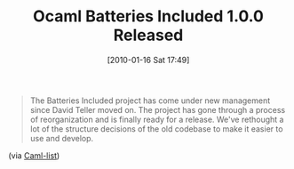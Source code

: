 #+POSTID: 4389
#+DATE: [2010-01-16 Sat 17:49]
#+OPTIONS: toc:nil num:nil todo:nil pri:nil tags:nil ^:nil TeX:nil
#+CATEGORY: Link
#+TAGS: ML, OCaml, Programming Language
#+TITLE: Ocaml Batteries Included 1.0.0 Released

#+BEGIN_QUOTE
  The Batteries Included project has come under new management since David Teller moved on. The project has gone through a process of reorganization and is finally ready for a release. We've rethought a lot of the structure decisions of the old codebase to make it easier to use and develop.
#+END_QUOTE



(via [[http://groups.google.com/group/fa.caml/browse_thread/thread/7cc127a065cca224#][Caml-list]])



